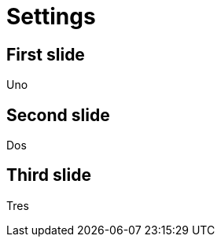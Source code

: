 = Settings
// demonstrates different boolean values
:revealjs_history: true
:revealjs_controls:
:revealjs_progress: false
:revealjs_keyboard: 1
:revealjs_overview: 0

== First slide

Uno

== Second slide

Dos

== Third slide

Tres

